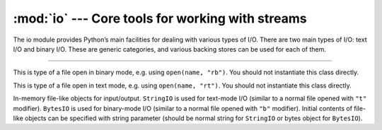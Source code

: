 :mod:`io` --- Core tools for working with streams
=================================================

.. module:: io
   :synopsis: Core tools for working with streams.

The io module provides Python’s main facilities for dealing with
various types of I/O. There are two main types of I/O: text I/O and
binary I/O. These are generic categories, and various backing stores
can be used for each of them.

----------------------------------------------

.. function:: io.open(name, mode='r')

   Open a file named `name`. `mode` is a combination of the characters
   ``'rwbta'``.

.. class:: io.FileIO(...)

   This is type of a file open in binary mode, e.g. using ``open(name,
   "rb")``. You should not instantiate this class directly.

.. class:: io.TextIOWrapper(...)

   This is type of a file open in text mode, e.g. using ``open(name,
   "rt")``. You should not instantiate this class directly.

.. class:: uio.StringIO([string])

.. class:: uio.BytesIO([string])

   In-memory file-like objects for input/output. ``StringIO`` is used
   for text-mode I/O (similar to a normal file opened with ``"t"``
   modifier). ``BytesIO`` is used for binary-mode I/O (similar to a
   normal file opened with ``"b"`` modifier). Initial contents of
   file-like objects can be specified with string parameter (should be
   normal string for ``StringIO`` or bytes object for
   ``BytesIO``).

   .. method:: read(size=-1)

      Read up to `size` bytes fro mthe file. If `size` is negative or
      ``None``, read until end of file.

   .. method:: readall()

      Read until end of file.

   .. method:: readline()

      Read a line.

   .. method:: write(b)

      Write `b` to the file.

   .. method:: seek(offset[, whence])

      Move the file cursor `offset` bytes relative to beginning of the
      file (``0``), current position (``1``) or end of the file
      (``2``). The default value of `whence` is ``0``.

   .. method:: flush()

      Flush all buffers.

   .. method:: close()

      Close the file.

   .. method:: getvalue()

      Get the current contents of the underlying buffer which holds
      data.
